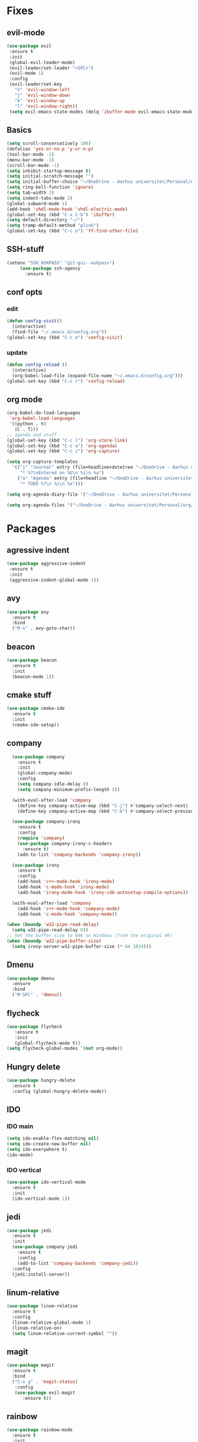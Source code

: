 * Fixes
** evil-mode
#+BEGIN_SRC emacs-lisp
(use-package evil 
 :ensure t
 :init
 (global-evil-leader-mode)
 (evil-leader/set-leader "<SPC>")
 (evil-mode 1)
 :config
 (evil-leader/set-key
   "h" 'evil-window-left
   "j" 'evil-window-down
   "k" 'evil-window-up
   "l" 'evil-window-right))
 (setq evil-emacs-state-modes (delq 'ibuffer-mode evil-emacs-state-modes))
#+END_SRC
** Basics
#+BEGIN_SRC emacs-lisp
  (setq scroll-conservatively 100)
  (defalias 'yes-or-no-p 'y-or-n-p)
  (tool-bar-mode -1)
  (menu-bar-mode -1)
  (scroll-bar-mode -1)
  (setq inhibit-startup-message t)
  (setq initial-scratch-message "")
  (setq initial-buffer-choice "~/OneDrive - Aarhus universitet/Personal/org/agenda.org")
  (setq ring-bell-function 'ignore)
  (setq tab-width 3)
  (setq indent-tabs-mode 1)
  (global-subword-mode 1)
  (add-hook 'vhdl-mode-hook 'vhdl-electric-mode)
  (global-set-key (kbd "C-x C-b") 'ibuffer)
  (setq default-directory "~/")
  (setq tramp-default-method "plink")
  (global-set-key (kbd "C-c o") 'ff-find-other-file)
#+END_SRC
** SSH-stuff
   #+BEGIN_SRC emacs-lisp
(setenv "SSH_ASKPASS" "git-gui--askpass")
     (use-package ssh-agency
       :ensure t)
	     #+END_SRC
** conf opts
*** edit
#+BEGIN_SRC emacs-lisp
  (defun config-visit()
    (interactive)
    (find-file "~/.emacs.d/config.org"))
  (global-set-key (kbd "C-c e") 'config-visit)
#+END_SRC
*** update
#+BEGIN_SRC emacs-lisp
  (defun config-reload ()
    (interactive)
    (org-babel-load-file (expand-file-name "~/.emacs.d/config.org")))
  (global-set-key (kbd "C-c r") 'config-reload)
#+END_SRC
** org mode
#+BEGIN_SRC emacs-lisp
  (org-babel-do-load-languages
   'org-babel-load-languages
   '((python . t)
     (C . T)))
  ;; agenda and stuff
  (global-set-key (kbd "C-c l") 'org-store-link)
  (global-set-key (kbd "C-c a") 'org-agenda)
  (global-set-key (kbd "C-c c") 'org-capture)
  
  (setq org-capture-templates
	'(("j" "Journal" entry (file+headline+datetree "~/OneDrive - Aarhus universitet/Personal/org/Journal.org" "Entries")
	   "* %?\nEntered on %U\n %i\n %a")
	  ("a" "Agenda" entry (file+headline "~/OneDrive - Aarhus universitet/Personal/org/agenda.org" "Tasks")
	   "* TODO %?\n %i\n %a")))
  
  (setq org-agenda-diary-file '("~/OneDrive - Aarhus universitet/Personal/org/Journal.org"))
  
  (setq org-agenda-files '("~/OneDrive - Aarhus universitet/Personal/org/agenda.org")) 
#+END_SRC
* Packages
** agressive indent
#+BEGIN_SRC emacs-lisp
(use-package aggressive-indent
 :ensure t
 :init
 (aggressive-indent-global-mode 1))
#+END_SRC					 		       		   			     		 	      		  	       	    			     	  	      	   	       	    	 	     	         	   		    	       	             	     	                           #+END_SRC
** avy
#+BEGIN_SRC emacs-lisp
(use-package avy
  :ensure t
  :bind
  ("M-s" . avy-goto-char))
#+END_SRC
** beacon
#+BEGIN_SRC emacs-lisp
(use-package beacon
  :ensure t
  :init
  (beacon-mode 1))
#+END_SRC
** cmake stuff
#+BEGIN_SRC emacs-lisp
  (use-package cmake-ide
    :ensure t
    :init
    (cmake-ide-setup))
#+END_SRC

** company
#+BEGIN_SRC emacs-lisp
  (use-package company
    :ensure t
    :init
    (global-company-mode) 
    :config
    (setq company-idle-delay 0)
    (setq company-minimum-prefix-length 3))

  (with-eval-after-load 'company
    (define-key company-active-map (kbd "C-j") #'company-select-next)
    (define-key company-active-map (kbd "C-k") #'company-select-previous))

  (use-package company-irony
    :ensure t  
    :config
    (require 'company)
    (use-package company-irony-c-headers
      :ensure t)
    (add-to-list 'company-backends 'company-irony))

  (use-package irony
    :ensure t
    :config
    (add-hook 'c++-mode-hook 'irony-mode)
    (add-hook 'c-mode-hook 'irony-mode)
    (add-hook 'irony-mode-hook 'irony-cdb-autosetup-compile-options))

  (with-eval-after-load 'company
    (add-hook 'c++-mode-hook 'company-mode)
    (add-hook 'c-mode-hook 'company-mode))
     
(when (boundp 'w32-pipe-read-delay)
  (setq w32-pipe-read-delay 0))
;; Set the buffer size to 64K on Windows (from the original 4K)
(when (boundp 'w32-pipe-buffer-size)
  (setq irony-server-w32-pipe-buffer-size (* 64 1024))) 
#+END_SRC
** Dmenu
#+BEGIN_SRC emacs-lisp
(use-package dmenu
  :ensure
  :bind
  ("M-SPC" . 'dmenu))
#+END_SRC
** flycheck
#+BEGIN_SRC emacs-lisp
(use-package flycheck
   :ensure t
   :init
   (global-flycheck-mode t))
(setq flycheck-global-modes '(not org-mode))
#+END_SRC
** Hungry delete
#+BEGIN_SRC emacs-lisp
(use-package hungry-delete
  :ensure t
  :config (global-hungry-delete-mode))
#+END_SRC
** IDO
*** IDO main
#+BEGIN_SRC emacs-lisp
(setq ido-enable-flex-matching nil)
(setq ido-create-new-buffer nil)
(setq ido-everywhere t)
(ido-mode)
#+END_SRC
*** IDO vertical
#+BEGIN_SRC emacs-lisp
(use-package ido-vertical-mode
  :ensure t
  :init
  (ido-vertical-mode 1))
#+END_SRC
** jedi
#+BEGIN_SRC emacs-lisp
(use-package jedi
  :ensure t
  :init
  (use-package company-jedi
    :ensure t
    :config
    (add-to-list 'company-backends 'company-jedi))
  :config
  (jedi:install-server))
#+END_SRC
** linum-relative
#+BEGIN_SRC emacs-lisp
(use-package linum-relative
  :ensure t
  :config
  (linum-relative-global-mode 1)
  (linum-relative-on)
  (setq linum-relative-current-symbol ""))
#+END_SRC
** magit
#+BEGIN_SRC emacs-lisp
  (use-package magit
    :ensure t
    :bind
    ("C-x g" . 'magit-status)
	 :config
	 (use-package evil-magit
		:ensure t))
#+END_SRC
** rainbow
#+BEGIN_SRC emacs-lisp
(use-package rainbow-mode
  :ensure t
  :init
  (rainbow-mode 1))
(use-package rainbow-delimiters
  :ensure t
  :init
  (rainbow-delimiters-mode))
#+END_SRC
** smex
#+BEGIN_SRC emacs-lisp
(use-package smex
  :ensure t
  :init (smex-initialize)
  :bind
  ("M-x" . smex))
#+END_SRC
** spaceline
#+BEGIN_SRC emacs-lisp
(use-package spaceline
  :ensure t
  :config
  (require 'spaceline-config)
  (setq powerline-default-separator (quote arrow))
  (spaceline-spacemacs-theme))
#+END_SRC
** yasnippet
#+BEGIN_SRC emacs-lisp
  (use-package yasnippet
    :ensure t
    :init
    (yas-global-mode 1)
    :config
    (require 'yasnippet-snippets))

  (use-package auto-yasnippet
    :ensure t
    :bind
    ("C-c y" . 'aya-create)
    ("C-c u" . 'aya-expand))
#+END_SRC
** polymode 
#+BEGIN_SRC emacs-lisp
  (use-package polymode
    :ensure t
    :config
    (require 'poly-R)
    (require 'poly-markdown)
    (require 'poly-org)
    :mode
    ("\\.org\\'" . poly-org-mode)
    ("\\.Rmd\\'" . poly-markdown+r-mode))
#+END_SRC 
** pdf-tools
#+BEGIN_SRC emacs-lisp
(use-package pdf-tools
  :ensure t
  :init
  (pdf-tools-install))
#+END_SRC
** Which key
#+BEGIN_SRC emacs-lisp
(use-package which-key
  :ensure t
  :init
  (which-key-mode))
#+END_SRC

